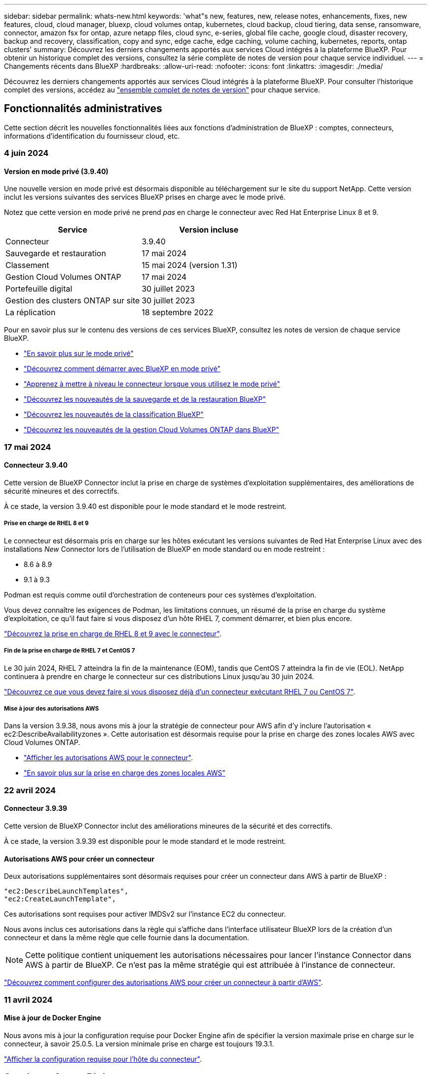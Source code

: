 ---
sidebar: sidebar 
permalink: whats-new.html 
keywords: 'what"s new, features, new, release notes, enhancements, fixes, new features, cloud, cloud manager, bluexp, cloud volumes ontap, kubernetes, cloud backup, cloud tiering, data sense, ransomware, connector, amazon fsx for ontap, azure netapp files, cloud sync, e-series, global file cache, google cloud, disaster recovery, backup and recovery, classification, copy and sync, edge cache, edge caching, volume caching, kubernetes, reports, ontap clusters' 
summary: Découvrez les derniers changements apportés aux services Cloud intégrés à la plateforme BlueXP. Pour obtenir un historique complet des versions, consultez la série complète de notes de version pour chaque service individuel. 
---
= Changements récents dans BlueXP
:hardbreaks:
:allow-uri-read: 
:nofooter: 
:icons: font
:linkattrs: 
:imagesdir: ./media/


[role="lead"]
Découvrez les derniers changements apportés aux services Cloud intégrés à la plateforme BlueXP. Pour consulter l'historique complet des versions, accédez au link:release-notes-index.html["ensemble complet de notes de version"] pour chaque service.



== Fonctionnalités administratives

Cette section décrit les nouvelles fonctionnalités liées aux fonctions d'administration de BlueXP : comptes, connecteurs, informations d'identification du fournisseur cloud, etc.



=== 4 juin 2024



==== Version en mode privé (3.9.40)

Une nouvelle version en mode privé est désormais disponible au téléchargement sur le site du support NetApp. Cette version inclut les versions suivantes des services BlueXP prises en charge avec le mode privé.

Notez que cette version en mode privé ne prend _pas_ en charge le connecteur avec Red Hat Enterprise Linux 8 et 9.

[cols="2*"]
|===
| Service | Version incluse 


| Connecteur | 3.9.40 


| Sauvegarde et restauration | 17 mai 2024 


| Classement | 15 mai 2024 (version 1.31) 


| Gestion Cloud Volumes ONTAP | 17 mai 2024 


| Portefeuille digital | 30 juillet 2023 


| Gestion des clusters ONTAP sur site | 30 juillet 2023 


| La réplication | 18 septembre 2022 
|===
Pour en savoir plus sur le contenu des versions de ces services BlueXP, consultez les notes de version de chaque service BlueXP.

* https://docs.netapp.com/us-en/bluexp-setup-admin/concept-modes.html["En savoir plus sur le mode privé"]
* https://docs.netapp.com/us-en/bluexp-setup-admin/task-quick-start-private-mode.html["Découvrez comment démarrer avec BlueXP en mode privé"]
* https://docs.netapp.com/us-en/bluexp-setup-admin/task-upgrade-connector.html["Apprenez à mettre à niveau le connecteur lorsque vous utilisez le mode privé"]
* https://docs.netapp.com/us-en/bluexp-backup-recovery/whats-new.html["Découvrez les nouveautés de la sauvegarde et de la restauration BlueXP"^]
* https://docs.netapp.com/us-en/bluexp-classification/whats-new.html["Découvrez les nouveautés de la classification BlueXP"^]
* https://docs.netapp.com/us-en/bluexp-cloud-volumes-ontap/whats-new.html["Découvrez les nouveautés de la gestion Cloud Volumes ONTAP dans BlueXP"^]




=== 17 mai 2024



==== Connecteur 3.9.40

Cette version de BlueXP Connector inclut la prise en charge de systèmes d'exploitation supplémentaires, des améliorations de sécurité mineures et des correctifs.

À ce stade, la version 3.9.40 est disponible pour le mode standard et le mode restreint.



===== Prise en charge de RHEL 8 et 9

Le connecteur est désormais pris en charge sur les hôtes exécutant les versions suivantes de Red Hat Enterprise Linux avec des installations _New_ Connector lors de l'utilisation de BlueXP en mode standard ou en mode restreint :

* 8.6 à 8.9
* 9.1 à 9.3


Podman est requis comme outil d'orchestration de conteneurs pour ces systèmes d'exploitation.

Vous devez connaître les exigences de Podman, les limitations connues, un résumé de la prise en charge du système d'exploitation, ce qu'il faut faire si vous disposez d'un hôte RHEL 7, comment démarrer, et bien plus encore.

https://docs.netapp.com/us-en/bluexp-setup-admin/reference-connector-operating-system-changes.html["Découvrez la prise en charge de RHEL 8 et 9 avec le connecteur"].



===== Fin de la prise en charge de RHEL 7 et CentOS 7

Le 30 juin 2024, RHEL 7 atteindra la fin de la maintenance (EOM), tandis que CentOS 7 atteindra la fin de vie (EOL). NetApp continuera à prendre en charge le connecteur sur ces distributions Linux jusqu'au 30 juin 2024.

https://docs.netapp.com/us-en/bluexp-setup-admin/reference-connector-operating-system-changes.html["Découvrez ce que vous devez faire si vous disposez déjà d'un connecteur exécutant RHEL 7 ou CentOS 7"].



===== Mise à jour des autorisations AWS

Dans la version 3.9.38, nous avons mis à jour la stratégie de connecteur pour AWS afin d'y inclure l'autorisation « ec2:DescribeAvailabilityzones ». Cette autorisation est désormais requise pour la prise en charge des zones locales AWS avec Cloud Volumes ONTAP.

* https://docs.netapp.com/us-en/bluexp-setup-admin/reference-permissions-aws.html["Afficher les autorisations AWS pour le connecteur"].
* https://docs.netapp.com/us-en/bluexp-cloud-volumes-ontap/whats-new.html["En savoir plus sur la prise en charge des zones locales AWS"^]




=== 22 avril 2024



==== Connecteur 3.9.39

Cette version de BlueXP Connector inclut des améliorations mineures de la sécurité et des correctifs.

À ce stade, la version 3.9.39 est disponible pour le mode standard et le mode restreint.



==== Autorisations AWS pour créer un connecteur

Deux autorisations supplémentaires sont désormais requises pour créer un connecteur dans AWS à partir de BlueXP :

[source, json]
----
"ec2:DescribeLaunchTemplates",
"ec2:CreateLaunchTemplate",
----
Ces autorisations sont requises pour activer IMDSv2 sur l'instance EC2 du connecteur.

Nous avons inclus ces autorisations dans la règle qui s'affiche dans l'interface utilisateur BlueXP lors de la création d'un connecteur et dans la même règle que celle fournie dans la documentation.


NOTE: Cette politique contient uniquement les autorisations nécessaires pour lancer l'instance Connector dans AWS à partir de BlueXP. Ce n'est pas la même stratégie qui est attribuée à l'instance de connecteur.

https://docs.netapp.com/us-en/bluexp-setup-admin/task-install-connector-aws-bluexp.html#step-2-set-up-aws-permissions["Découvrez comment configurer des autorisations AWS pour créer un connecteur à partir d'AWS"].



=== 11 avril 2024



==== Mise à jour de Docker Engine

Nous avons mis à jour la configuration requise pour Docker Engine afin de spécifier la version maximale prise en charge sur le connecteur, à savoir 25.0.5. La version minimale prise en charge est toujours 19.3.1.

https://docs.netapp.com/us-en/bluexp-setup-admin/task-install-connector-on-prem.html#step-1-review-host-requirements["Afficher la configuration requise pour l'hôte du connecteur"].



== Stockage Azure Blob



=== 5 juin 2023



==== Possibilité d'ajouter de nouveaux comptes de stockage à partir de BlueXP

Vous avez pu afficher Azure Blob Storage sur BlueXP Canvas pendant un certain temps. Vous pouvez désormais ajouter de nouveaux comptes de stockage et modifier les propriétés de comptes de stockage existants directement à partir de BlueXP. https://docs.netapp.com/us-en/bluexp-blob-storage/task-add-blob-storage.html["Découvrez comment ajouter de nouveaux comptes de stockage Azure Blob"^].



== Azure NetApp Files



=== 22 avril 2024



==== Les modèles de volume ne sont plus pris en charge

Vous ne pouvez plus créer de volume à partir d'un modèle. Cette action a été associée au service de correction BlueXP, qui n'est plus disponible.



=== 11 avril 2021



==== Prise en charge des modèles de volume

Un nouveau service modèles d'applications vous permet de configurer un modèle de volume pour Azure NetApp Files. Le modèle devrait faciliter votre travail car certains paramètres de volume seront déjà définis dans le modèle, tels que le pool de capacité, la taille, le protocole, VNet et le sous-réseau où le volume doit résider, etc. Lorsqu'un paramètre est déjà prédéfini, il vous suffit de passer au paramètre de volume suivant.

* https://docs.netapp.com/us-en/bluexp-remediation/concept-resource-templates.html["Découvrez les modèles d'application et comment les utiliser dans votre environnement"^]
* https://docs.netapp.com/us-en/bluexp-azure-netapp-files/task-create-volumes.html["Découvrez comment créer un volume Azure NetApp Files à partir d'un modèle"]




=== 8 mars 2021



==== Changer de niveau de service de manière dynamique

Vous pouvez désormais modifier le niveau de service d'un volume de manière dynamique afin de répondre aux besoins d'une charge de travail et d'optimiser vos coûts. Le volume est déplacé vers l'autre pool de capacité sans aucun impact sur le volume.

https://docs.netapp.com/us-en/bluexp-azure-netapp-files/task-manage-volumes.html#change-the-volumes-service-level["Découvrez comment modifier le niveau de service d'un volume"].



== Amazon FSX pour ONTAP



=== 30 juillet 2023

Les clients peuvent désormais créer des systèmes de fichiers Amazon FSX pour NetApp ONTAP dans trois nouvelles régions AWS : Europe (Zurich), Europe (Espagne) et Asie-Pacifique (Hyderabad).

Reportez-vous à la section link:https://aws.amazon.com/about-aws/whats-new/2023/04/amazon-fsx-netapp-ontap-three-regions/#:~:text=Customers%20can%20now%20create%20Amazon,file%20systems%20in%20the%20cloud["Amazon FSX pour NetApp ONTAP est désormais disponible dans trois régions supplémentaires"^] pour en savoir plus.



=== 02 juillet 2023

* C'est possible maintenant link:https://docs.netapp.com/us-en/cloud-manager-fsx-ontap/use/task-add-fsx-svm.html["Ajout d'une VM de stockage"] Au système de fichiers Amazon FSX pour NetApp ONTAP à l'aide de BlueXP.
* L'onglet **Mes possibilités** est maintenant **mon patrimoine**. La documentation est mise à jour pour refléter le nouveau nom.




=== 04 juin 2023

* Quand link:https://docs.netapp.com/us-en/cloud-manager-fsx-ontap/use/task-creating-fsx-working-environment.html#create-an-amazon-fsx-for-netapp-ontap-working-environment["création d'un environnement de travail"], vous pouvez spécifier l'heure de début de la fenêtre de maintenance hebdomadaire de 30 minutes pour vous assurer que la maintenance n'entre pas en conflit avec les activités critiques de l'entreprise.
* Quand link:https://docs.netapp.com/us-en/cloud-manager-fsx-ontap/use/task-add-fsx-volumes.html["création d'un volume"], Vous pouvez activer l'optimisation des données en créant une FlexGroup pour distribuer les données entre les volumes.




== Le stockage Amazon S3



=== 5 mars 2023



==== Possibilité d'ajouter de nouveaux compartiments à partir de BlueXP

Vous avez depuis longtemps la possibilité d'afficher les compartiments Amazon S3 sur BlueXP Canvas. Vous pouvez désormais ajouter de nouveaux compartiments et modifier les propriétés des compartiments existants directement à partir de BlueXP. https://docs.netapp.com/us-en/bluexp-s3-storage/task-add-s3-bucket.html["Découvrez comment ajouter de nouveaux compartiments Amazon S3"^].



== Sauvegarde et restauration



=== 17 mai 2024



==== Limitations lors de l'utilisation de RHEL 8 et RHEL 9 pour votre connecteur sur site

BlueXP Connector version 3.9.40 prend en charge certaines versions de Red Hat Enterprise Linux versions 8 et 9 pour toute installation manuelle du logiciel Connector sur un hôte RHEL 8 ou 9, quel que soit l'emplacement en plus des systèmes d'exploitation mentionnés dans le https://docs.netapp.com/us-en/bluexp-setup-admin/task-prepare-private-mode.html#step-3-review-host-requirements["configuration requise pour l'hôte"^]. Ces nouvelles versions de RHEL nécessitent le moteur Podman au lieu du moteur Docker. À l'heure actuelle, la sauvegarde et la restauration BlueXP n'ont que deux limites lors de l'utilisation du moteur Podman.

Voir https://docs.netapp.com/us-en/bluexp-backup-recovery/reference-limitations.html["Limites de la sauvegarde et de la restauration"] pour plus d'informations.

Les procédures suivantes incluent de nouvelles instructions Podman :

* https://docs.netapp.com/us-en/bluexp-backup-recovery/reference-restart-backup.html["Redémarrez la sauvegarde et la restauration BlueXP"]
* https://docs.netapp.com/us-en/bluexp-backup-recovery/reference-backup-cbs-db-in-dark-site.html["Restaurez les données de sauvegarde et de restauration BlueXP dans un site invisible"]




=== 30 avril 2024



==== Activation ou désactivation des analyses de ransomware planifiées

Auparavant, vous pouviez activer ou désactiver les analyses par ransomware, mais pas les analyses planifiées.

Avec cette version, vous pouvez désormais activer ou désactiver les analyses par ransomware planifiées sur la dernière copie Snapshot en utilisant l'option de la page Paramètres avancés. Si vous l'activez, les analyses sont effectuées chaque semaine par défaut. Vous pouvez modifier ce planning en jours ou en semaines ou le désactiver, ce qui vous permet d'économiser des coûts.

Pour plus de détails, reportez-vous aux informations suivantes :

* https://docs.netapp.com/us-en/bluexp-backup-recovery/task-manage-backup-settings-ontap.html["Gérer les paramètres de sauvegarde"]
* https://docs.netapp.com/us-en/bluexp-backup-recovery/task-create-policies-ontap.html["Gérez les règles des volumes ONTAP"]
* https://docs.netapp.com/us-en/bluexp-backup-recovery/concept-cloud-backup-policies.html["Paramètres de la règle de sauvegarde sur objet"]




=== 04 avril 2024



==== Activation ou désactivation des analyses par ransomware

Auparavant, lorsque vous avez activé la détection des ransomwares dans une règle de sauvegarde, les analyses se sont automatiquement produites lors de la création de la première sauvegarde et de la restauration d'une sauvegarde. Dans les versions antérieures, le service a analysé toutes les copies Snapshot et vous ne pouviez pas désactiver les analyses.

Avec cette version, vous pouvez désormais activer ou désactiver les analyses anti-ransomware sur la dernière copie Snapshot à l'aide de l'option de la page Paramètres avancés. Si vous l'activez, les analyses sont effectuées chaque semaine par défaut.

Pour plus de détails, reportez-vous aux informations suivantes :

* https://docs.netapp.com/us-en/bluexp-backup-recovery/task-manage-backup-settings-ontap.html["Gérer les paramètres de sauvegarde"]
* https://docs.netapp.com/us-en/bluexp-backup-recovery/task-create-policies-ontap.html["Gérez les règles des volumes ONTAP"]
* https://docs.netapp.com/us-en/bluexp-backup-recovery/concept-cloud-backup-policies.html["Paramètres de la règle de sauvegarde sur objet"]




=== 12 mars 2024



==== Possibilité d'effectuer des restaurations rapides depuis les sauvegardes cloud vers des volumes ONTAP sur site

Vous pouvez désormais effectuer une _restauration rapide_ d'un volume depuis le stockage cloud vers un volume de destination ONTAP sur site. Auparavant, vous pouviez effectuer une restauration rapide uniquement sur un système Cloud Volumes ONTAP. La restauration rapide est idéale pour les reprises après incident où vous devez fournir un accès à un volume dès que possible. Une restauration rapide est bien plus rapide que la restauration d'un volume complet. Elle restaure les métadonnées depuis une copie Snapshot cloud vers un volume de destination ONTAP. La source peut provenir d'AWS S3, d'Azure Blob, de Google Cloud Services ou d'NetApp StorageGRID.

Le système de destination ONTAP sur site doit exécuter ONTAP version 9.14.1 ou ultérieure.

Pour ce faire, vous pouvez utiliser le processus Parcourir et restaurer, et non le processus Rechercher et restaurer.

Pour plus de détails, voir https://docs.netapp.com/us-en/bluexp-backup-recovery/task-restore-backups-ontap.html["Restaurez les données ONTAP à partir de fichiers de sauvegarde"].



==== Possibilité de restaurer des fichiers et des dossiers à partir de copies Snapshot et de réplication

Auparavant, vous pouviez restaurer des fichiers et des dossiers uniquement à partir de copies de sauvegarde dans AWS, Azure et Google Cloud Services. Désormais, vous pouvez restaurer des fichiers et des dossiers à partir de copies Snapshot locales et de copies de réplication.

Vous pouvez exécuter cette fonction en utilisant le processus de recherche et de restauration, et non en utilisant le processus de navigation et de restauration.



== Classement



=== 5 juin 2024 (version 1.32)

Cette version inclut les mises à jour suivantes.



==== Les analyses de mappage rassemblent les métadonnées

Les métadonnées suivantes sont extraites des fichiers lors des analyses de mappage et sont affichées dans les tableaux de bord gouvernance, conformité et investigation :

* Environnement de travail
* Type d'environnement de travail
* Référentiel de stockage
* Type de fichier
* Capacité utilisée
* Nombre de fichiers
* Taille du fichier
* Création de fichier
* Dernier accès au fichier
* Dernier fichier modifié
* Heure de découverte du fichier
* Extraction des autorisations




==== Données supplémentaires dans les tableaux de bord

Cette version met à jour les données qui apparaissent dans les tableaux de bord gouvernance, conformité et investigation lors des analyses de mappage.

Pour plus de détails, voir https://docs.netapp.com/us-en/bluexp-classification/concept-cloud-compliance.html#whats-the-difference-between-mapping-and-classification-scans["Quelle est la différence entre les analyses de cartographie et de classification"]



==== Nouvelle colonne État de mappage de la page Configuration

Cette version affiche désormais une nouvelle colonne d'état de mappage dans la page Configuration. La nouvelle colonne vous permet d'identifier si le mappage est en cours d'exécution, en file d'attente, en pause ou plus.

Pour une explication des États, voir https://docs.netapp.com/us-en/bluexp-classification/task-managing-repo-scanning.html["Modifier les paramètres de numérisation"].



=== 15 mai 2024 (version 1.31)



==== La classification est disponible en tant que service principal dans BlueXP

La classification BlueXP est désormais disponible en tant que fonctionnalité clé dans BlueXP, sans frais supplémentaires pour un maximum de 500 To de données numérisées. Aucune licence de classification ou abonnement payant n'est nécessaire. Alors que nous nous concentrons sur la fonctionnalité de classification BlueXP lors de l'analyse des systèmes de stockage NetApp avec cette nouvelle version, certaines fonctionnalités héritées ne seront disponibles que pour les clients qui avaient déjà payé pour une licence. L'utilisation de ces fonctions héritées expirera lorsque le contrat payé atteindra sa date de fin.

link:reference-free-paid.html["En savoir plus sur les fonctionnalités obsolètes"].



=== 1er avril 2024 (version 1.30)



==== Prise en charge de la classification BlueXP RHEL v8.8 et v9.3

Cette version prend en charge Red Hat Enterprise Linux v8.8 et v9.3 en plus de la version 9.x précédemment prise en charge, qui nécessite Podman, plutôt que le moteur Docker. Cela s'applique à toute installation manuelle sur site de la classification BlueXP.

Les systèmes d'exploitation suivants nécessitent l'utilisation du moteur de conteneur Podman et requièrent la classification BlueXP version 1.30 ou supérieure : Red Hat Enterprise Linux version 8.8, 9.0, 9.1, 9.2 et 9.3.

En savoir plus sur https://docs.netapp.com/us-en/bluexp-classification/task-deploy-overview.html["Présentation des déploiements de classifications BlueXP"].

La classification BlueXP est prise en charge si vous installez le connecteur sur un hôte RHEL 8 ou 9 résidant sur site. Elle n'est pas prise en charge si l'hôte RHEL 8 ou 9 réside dans AWS, Azure ou Google Cloud.



==== Option d'activation de la collection de journaux d'audit supprimée

L'option permettant d'activer la collecte des journaux d'audit a été désactivée.



==== Vitesse de numérisation améliorée

Les performances de numérisation sur les nœuds de scanner secondaires ont été améliorées. Vous pouvez ajouter d'autres nœuds de scanner si vous avez besoin d'une puissance de traitement supplémentaire pour vos numérisations. Pour plus de détails, reportez-vous à https://docs.netapp.com/us-en/bluexp-classification/task-deploy-compliance-onprem.html["Installez la classification BlueXP sur un hôte disposant d'un accès Internet"].



==== Mises à niveau automatiques

Si vous avez déployé la classification BlueXP sur un système disposant d'un accès Internet, le système est automatiquement mis à niveau. Auparavant, la mise à niveau s'est produite après un temps spécifique écoulé depuis la dernière activité de l'utilisateur. Avec cette version, la classification BlueXP est mise à niveau automatiquement si l'heure locale est comprise entre 1:00 AM et 5:00 AM. Si l'heure locale est en dehors de ces heures, la mise à niveau se produit après un délai spécifique écoulé depuis la dernière activité de l'utilisateur. Pour plus de détails, reportez-vous à https://docs.netapp.com/us-en/bluexp-classification/task-deploy-compliance-onprem.html["Installez sur un hôte Linux avec accès à Internet"].

Si vous avez déployé la classification BlueXP sans accès à Internet, vous devez effectuer une mise à niveau manuelle. Pour plus de détails, reportez-vous à https://docs.netapp.com/us-en/bluexp-classification/task-deploy-compliance-dark-site.html["Installez la classification BlueXP sur un hôte Linux sans accès Internet"].



== Cloud Volumes ONTAP



=== 17 mai 2024



==== Prise en charge des zones locales Amazon Web Services

La prise en charge des zones locales AWS est désormais disponible pour les déploiements haute disponibilité Cloud Volumes ONTAP. AWS local zones est un déploiement d'infrastructure où le stockage, le calcul, la base de données et d'autres services AWS spécifiques sont situés à proximité de grandes villes et de secteurs.


NOTE: Les zones locales AWS sont prises en charge lorsque BlueXP est utilisé en mode standard. À l'heure actuelle, les zones locales AWS ne sont pas prises en charge si BlueXP est utilisé en mode restreint ou en mode privé.

Pour plus d'informations sur les zones locales AWS avec déploiements HA, reportez-vous à la section link:https://docs.netapp.com/us-en/bluexp-cloud-volumes-ontap/concept-ha.html#aws-local-zones["Zones locales AWS"^].



=== 23 avril 2024



==== Prise en charge de nouvelles régions pour les déploiements de zones de disponibilité multiples dans Azure

Les régions suivantes prennent désormais en charge les déploiements HA de zones de disponibilité multiples dans Azure pour Cloud Volumes ONTAP 9.12.1 GA et versions ultérieures :

* Allemagne de l'ouest du centre
* Pologne Centre
* Ouest des États-Unis 3
* Israël Central
* Italie Nord
* Canada Central


Pour obtenir la liste de toutes les régions, reportez-vous au https://bluexp.netapp.com/cloud-volumes-global-regions["Carte des régions globales sous Azure"^].



==== La région de Johannesburg est désormais prise en charge par Google Cloud

La région de Johannesburg (`africa-south1` Région) est désormais pris en charge par Google Cloud pour Cloud Volumes ONTAP 9.12.1 GA et versions ultérieures.

Pour obtenir la liste de toutes les régions, reportez-vous au https://bluexp.netapp.com/cloud-volumes-global-regions["Carte des régions du monde sous Google Cloud"^].



==== Les balises et les modèles de volumes ne sont plus pris en charge

Vous ne pouvez plus créer de volume à partir d'un modèle ni modifier les balises d'un volume. Ces actions ont été associées au service de correction BlueXP, qui n'est plus disponible.



=== 8 mars 2024



==== Prise en charge d'Amazon Instant Metadata Service v2

Dans AWS, Cloud Volumes ONTAP, le médiateur et le connecteur prennent désormais en charge Amazon Instant Metadata Service v2 (IMDSv2) pour toutes les fonctions. IMDSv2 fournit une protection améliorée contre les vulnérabilités. Seul IMDSv1 était précédemment pris en charge.

Si vos stratégies de sécurité l'exigent, vous pouvez configurer vos instances EC2 pour qu'elles utilisent IMDSv2. Pour obtenir des instructions, reportez-vous à la section link:https://docs.netapp.com/us-en/bluexp-setup-admin/task-managing-connectors.html#require-the-use-of-imdsv2-on-amazon-ec2-instances["Documentation d'installation et d'administration BlueXP pour la gestion des connecteurs existants"^].



== Cloud Volumes Service pour Google Cloud



=== 9 septembre 2020



==== Prise en charge de Cloud Volumes Service pour Google Cloud

Vous pouvez désormais gérer Cloud Volumes Service pour Google Cloud directement depuis BlueXP :

* Configurer et créer un environnement de travail
* Créez et gérez des volumes NFS v3 et NFS v4.1 pour les clients Linux et UNIX
* Créez et gérez des volumes SMB 3.x pour les clients Windows
* Créez, supprimez et restaurez des snapshots de volume




== OPS cloud



=== 7 décembre 2020



==== Navigation entre Cloud Manager et Spot

La navigation entre Cloud Manager et Spot devient plus simple.

Une nouvelle section *Storage Operations* dans Spot vous permet de naviguer directement vers Cloud Manager. Une fois terminé, vous pouvez revenir à Spot à partir de l'onglet *Compute* de Cloud Manager.



=== 18 octobre 2020



==== Présentation du service de calcul

Valorisation https://spot.io/products/cloud-analyzer/["Spot's Cloud Analyzer"^], Cloud Manager peut désormais fournir une analyse des coûts généraux de vos dépenses de calcul dans le cloud et identifier les économies potentielles. Ces informations sont disponibles dans le service *Compute* de Cloud Manager.

https://docs.netapp.com/us-en/bluexp-cloud-ops/concept-compute.html["En savoir plus sur le service de calcul"].

image:https://raw.githubusercontent.com/NetAppDocs/bluexp-cloud-ops/main/media/screenshot_compute_dashboard.gif["Capture d'écran affichant la page d'analyse des coûts dans Cloud Manager"]



== Copie et synchronisation



=== 2 juin 2024

Le service de copie et de synchronisation BlueXP a été mis à jour pour corriger quelques bugs. Le courtier en données a également été mis à jour pour appliquer des mises à jour de sécurité. La nouvelle version du courtier de données est 1.0.52.



=== 8 avril 2024



==== Prise en charge de RHEL 8.9

Le courtier en données est désormais pris en charge sur les hôtes exécutant Red Hat Enterprise Linux 8.9.

https://docs.netapp.com/us-en/bluexp-copy-sync/task-installing-linux.html#linux-host-requirements["Afficher la configuration requise pour l'hôte Linux"].



=== 11 février 2024



==== Filtrer les répertoires par regex

Les utilisateurs ont désormais la possibilité de filtrer les répertoires à l'aide de regex.

https://docs.netapp.com/us-en/bluexp-copy-sync/task-creating-relationships.html#create-other-types-of-sync-relationships["En savoir plus sur la fonction *exclure les répertoires*."]



== Conseiller digital



=== 15 mai 2024



==== Tableau de bord durabilité

Une durabilité est désormais prise en charge sur les systèmes E-Series et StorageGRID. Vous pouvez afficher une liste des actions recommandées et des indicateurs environnementaux qui affichent des projections d'énergie, de consommation directe de carbone et de chaleur à partir du tableau de bord Sustainability pour ces systèmes. Pour en savoir plus, voir link:https://docs.netapp.com/us-en/active-iq/BlueXP_sustainability_dashboard_overview.html["Présentation du tableau de bord Sustainability"^].



=== 28 mars 2024



==== Upgrade Advisor

L'ancienne version de Upgrade Advisor est maintenant obsolète. Vous pouvez utiliser la version améliorée de Upgrade Advisor pour générer des plans de mise à niveau pour un seul cluster et plusieurs clusters. link:https://docs.netapp.com/us-en/active-iq/upgrade_advisor_overview.html["Découvrez comment afficher des recommandations de mise à niveau et générer un plan de mise à niveau."]



=== 15 mars 2024



==== Bien-être

* Le flux de travail Wellness inclut désormais le widget Sustainability, qui fournit le nombre d'actions recommandées au niveau du client, de la liste de suivi, du site et du groupe. Vous pouvez cliquer sur le nombre d'actions pour obtenir une vue détaillée de ces actions recommandées dans le tableau de bord Sustainability. Pour en savoir plus, reportez-vous à la section link:https://docs.netapp.com/us-en/active-iq/learn_BlueXP_sustainability.html["Analysez la durabilité de vos systèmes de stockage"].
* Les widgets Security Vulnerabilities and ransomware Defense du workflow Wellness sont combinés dans un widget unique, désormais appelé Security & ransomware Defense.




==== Tableau de bord Health Check

Le calendrier des dossiers techniques est amélioré pour afficher l'historique complet des dossiers pendant 6 ou 12 mois.



=== 29 février 2024



==== Liste de surveillance

Vous pouvez désormais créer une liste de suivi à partir des numéros d'abonnement Keystone et rechercher un abonnement Keystone à l'aide des trois premiers caractères d'un numéro d'abonnement ou d'un nom de liste de suivi.



== Portefeuille digital



=== 5 mars 2024



==== Reprise d'activité BlueXP

Le portefeuille digital BlueXP vous permet désormais de gérer les licences pour la reprise d'activité BlueXP. Vous pouvez ajouter des licences, mettre à jour des licences et afficher des détails sur la capacité sous licence.

https://docs.netapp.com/us-en/bluexp-digital-wallet/task-manage-data-services-licenses.html["Découvrez comment gérer les licences des services de données BlueXP"]



=== 30 juillet 2023



==== Améliorations apportées aux rapports d'utilisation

Plusieurs améliorations apportées aux rapports d'utilisation de Cloud Volumes ONTAP sont désormais disponibles :

* L'unité TIB est désormais incluse dans le nom des colonnes.
* Un nouveau champ _node(s)_ pour les numéros de série est maintenant inclus.
* Une nouvelle colonne _Workload Type_ est désormais incluse dans le rapport d'utilisation des machines virtuelles de stockage.
* Les noms des environnements de travail sont désormais inclus dans les rapports Storage VM et Volume usage.
* Le type de volume _file_ est maintenant nommé _Primary (Read/Write)_.
* Le type de volume _secondary_ est maintenant appelé _Secondary (DP)_.


Pour plus d'informations sur les rapports d'utilisation, reportez-vous à la section https://docs.netapp.com/us-en/bluexp-digital-wallet/task-manage-capacity-licenses.html#download-usage-reports["Télécharger les rapports d'utilisation"].



=== 7 mai 2023



==== Offres privées Google Cloud

Le portefeuille digital BlueXP identifie désormais les abonnements Google Cloud Marketplace associés à une offre privée et affiche la date de fin et la durée de l'abonnement. Cette amélioration vous permet de vérifier que vous avez bien accepté l'offre privée et de valider ses conditions.



==== Répartition de l'utilisation de la charge

Vous pouvez désormais connaître les frais facturés lorsque vous souscrivez à des licences basées sur la capacité. Les types de rapports d'utilisation suivants sont disponibles au téléchargement depuis le portefeuille digital BlueXP. Les rapports d'utilisation fournissent des détails sur la capacité de vos abonnements et vous indiquent comment vous facturez les ressources de vos abonnements Cloud Volumes ONTAP. Les rapports téléchargeables peuvent être facilement partagés avec d'autres personnes.

* Utilisation du package Cloud Volumes ONTAP
* Utilisation générale
* Utilisation des VM de stockage
* Utilisation des volumes


Pour plus d'informations sur les rapports d'utilisation, reportez-vous à la section https://docs.netapp.com/us-en/bluexp-digital-wallet/task-manage-capacity-licenses.html#download-usage-reports["Télécharger les rapports d'utilisation"].



=== 3 avril 2023



==== Notifications par e-mail

Le portefeuille digital BlueXP prend désormais en charge les notifications par e-mail.

Si vous configurez vos paramètres de notification, vous pouvez recevoir des notifications par e-mail lorsque vos licences BYOL vont expirer (une notification d'avertissement) ou si elles ont déjà expiré (une notification d'erreur).

https://docs.netapp.com/us-en/bluexp-setup-admin/task-monitor-cm-operations.html["Découvrez comment configurer les notifications par e-mail"^]



==== Capacité sous licence pour les abonnements Marketplace

Lors de l'affichage des licences basées sur la capacité pour Cloud Volumes ONTAP, le portefeuille digital BlueXP affiche désormais la capacité sous licence que vous avez achetée avec des offres privées Marketplace.

https://docs.netapp.com/us-en/bluexp-digital-wallet/task-manage-capacity-licenses.html["Découvrez comment afficher la capacité consommée dans votre compte"].



== Reprise après incident



=== 15 mai 2024

Cette version de reprise d'activité de BlueXP inclut les mises à jour suivantes :

* *La réplication des charges de travail VMware du stockage sur site vers le stockage sur site* est maintenant proposée en tant que fonction de disponibilité générale. Auparavant, il s'agissait d'un aperçu technologique avec des fonctionnalités limitées.
* *Mises à jour des licences* : avec BlueXP Disaster Recovery, vous pouvez vous inscrire à un essai gratuit de 90 jours, acheter un abonnement PAYGO avec Amazon Marketplace ou BYOL (Bring Your Own License), un fichier de licence NetApp (NLF) que vous pouvez obtenir auprès de votre ingénieur commercial NetApp ou auprès du site de support NetApp (NSS).
+
Pour plus d'informations sur la configuration des licences pour la reprise d'activité BlueXP, reportez-vous à la section link:../get-started/dr-licensing.html["Configuration des licences"].



https://docs.netapp.com/us-en/bluexp-disaster-recovery/get-started/dr-intro.html["En savoir plus sur la reprise d'activité BlueXP"].



=== 5 mars 2024

Il s'agit de la version General Availability de BlueXP Disaster Recovery, qui comprend les mises à jour suivantes.

* *Mises à jour des licences* : avec BlueXP Disaster Recovery, vous pouvez vous inscrire à un essai gratuit de 90 jours ou demander votre propre licence (BYOL), qui est un fichier de licence NetApp (NLF) que vous obtenez auprès de votre ingénieur commercial NetApp Vous pouvez utiliser le numéro de série de licence pour activer la fonction BYOL dans le portefeuille digital BlueXP. Les frais de reprise d'activité BlueXP sont calculés en fonction de la capacité provisionnée des datastores.
+
Pour plus d'informations sur la configuration des licences pour la reprise d'activité BlueXP, reportez-vous à la section https://docs.netapp.com/us-en/bluexp-disaster-recovery/get-started/dr-licensing.html["Configuration des licences"].

+
Pour plus d'informations sur la gestion des licences pour *tous* services BlueXP, reportez-vous à la section https://docs.netapp.com/us-en/bluexp-digital-wallet/task-manage-data-services-licenses.html["Gérez les licences de tous les services BlueXP"^].



* *Modifier les plannings*: Avec cette version, vous pouvez maintenant configurer des calendriers pour tester les tests de conformité et de basculement afin de vous assurer qu'ils fonctionneront correctement si vous en avez besoin.
+
Pour plus de détails, reportez-vous à https://docs.netapp.com/us-en/bluexp-disaster-recovery/use/drplan-create.html["Créez le plan de réplication"].





=== 1er février 2024

Cette version de préversion de la reprise d'activité de BlueXP inclut les mises à jour suivantes :

* *Amélioration du réseau* : avec cette version, vous pouvez désormais redimensionner les valeurs CPU et RAM de la machine virtuelle. Vous pouvez également sélectionner une adresse IP statique ou DHCP réseau pour la machine virtuelle.
+
** DHCP : si vous choisissez cette option, vous fournissez les informations d'identification de la machine virtuelle.
** IP statique : vous pouvez sélectionner les mêmes informations ou des informations différentes à partir de la machine virtuelle source. Si vous choisissez la même chose que la source, vous n'avez pas besoin d'entrer les informations d'identification. En revanche, si vous choisissez d'utiliser des informations différentes de la source, vous pouvez fournir les informations d'identification, l'adresse IP, le masque de sous-réseau, le DNS et la passerelle.
+
Pour plus de détails, reportez-vous à https://docs.netapp.com/us-en/bluexp-disaster-recovery/use/drplan-create.html["Créer un plan de réplication"].



* *Les scripts personnalisés* peuvent maintenant être inclus comme processus de post-basculement. Avec les scripts personnalisés, la reprise d'activité BlueXP peut exécuter votre script après un processus de basculement. Par exemple, vous pouvez utiliser un script personnalisé pour reprendre toutes les transactions de base de données une fois le basculement terminé.
+
Pour plus de détails, reportez-vous à https://docs.netapp.com/us-en/bluexp-disaster-recovery/use/failover.html["Basculez vers un site distant"].

* *Relation SnapMirror* : vous pouvez maintenant créer une relation SnapMirror tout en développant le plan de réplication. Auparavant, vous deviez créer la relation en dehors de la reprise d'activité BlueXP.
+
Pour plus de détails, reportez-vous à https://docs.netapp.com/us-en/bluexp-disaster-recovery/use/drplan-create.html["Créer un plan de réplication"].

* *Groupes de cohérence* : lorsque vous créez un plan de réplication, vous pouvez inclure des machines virtuelles provenant de différents volumes et de différents SVM. La reprise d'activité BlueXP crée une copie Snapshot de groupe de cohérence en incluant tous les volumes et en mettant à jour tous les sites secondaires.
+
Pour plus de détails, reportez-vous à https://docs.netapp.com/us-en/bluexp-disaster-recovery/use/drplan-create.html["Créer un plan de réplication"].

* *Option de délai de mise sous tension de la machine virtuelle* : lorsque vous créez un plan de réplication, vous pouvez ajouter des machines virtuelles à un groupe de ressources. Avec Resource Groups, vous pouvez définir un délai sur chaque machine virtuelle afin qu'elle se met sous tension en séquence différée.
+
Pour plus de détails, reportez-vous à https://docs.netapp.com/us-en/bluexp-disaster-recovery/use/drplan-create.html["Créer un plan de réplication"].

* *Copies Snapshot cohérentes au niveau des applications* : vous pouvez spécifier de créer des copies Snapshot cohérentes au niveau des applications. Le service arrête l'application, puis prend un Snapshot pour obtenir un état cohérent de l'application.
+
Pour plus de détails, reportez-vous à https://docs.netapp.com/us-en/bluexp-disaster-recovery/use/drplan-create.html["Créer un plan de réplication"].





== Systèmes E-Series



=== 18 septembre 2022



==== Prise en charge des baies E-Series

Vous pouvez désormais découvrir vos systèmes E-Series directement à partir de BlueXP. La découverte des systèmes E-Series vous offre une vue complète des données dans l'ensemble de votre multicloud hybride.



== Efficacité économique



=== 14 mars 2024

Si vous disposez de ressources existantes et souhaitez déterminer si une technologie doit être mise à jour, vous pouvez utiliser les options de mise à jour technologique d'efficacité économique BlueXP. Vous pouvez soit examiner une courte évaluation de vos workloads actuels et obtenir des recommandations, soit envoyer des journaux AutoSupport à NetApp au cours des 90 derniers jours, le service peut maintenant fournir une simulation des workloads pour voir les performances de vos workloads sur du nouveau matériel.

Vous pouvez également ajouter une charge de travail et exclure des charges de travail existantes de la simulation.

Auparavant, vous pouviez uniquement évaluer vos ressources et déterminer si une mise à jour technologique est recommandée ?

La fonction fait désormais partie de l'option Tech Refresh dans le menu de navigation de gauche.

En savoir plus sur le link:../use/tech-refresh.html["Évaluer une mise à jour technologique"].



=== 08 novembre 2023

Cette version de BlueXP Economic Efficiency comprend une nouvelle option qui permet d'évaluer vos ressources et d'identifier si une mise à jour technologique est recommandée. Le service inclut une nouvelle option de mise à jour technologique dans le menu de navigation de gauche, de nouvelles pages sur lesquelles vous pouvez évaluer vos charges de travail et ressources actuelles, ainsi qu'un rapport qui vous fournit des recommandations.



=== 02 avril 2023

Le nouveau service d'efficacité économique BlueXP identifie les ressources de stockage dont la capacité est faible, actuelle ou prévue, et fournit des recommandations sur le Tiering des données ou la capacité supplémentaire pour les systèmes AFF sur site.

link:https://docs.netapp.com/us-en/bluexp-economic-efficiency/get-started/intro.html["Découvrez l'efficacité économique de BlueXP"].



== La mise en cache en périphérie



=== 31 mai 2024

NetApp a annoncé la fin de disponibilité de NetApp Global File cache le 31 mai 2024. La fin de disponibilité concerne tous les produits NetApp Global File cache, y compris les abonnements logiciels Global File cache autonomes et les packs de solutions Global File cache avec NetApp Cloud Volumes ONTAP, connus sous le nom de NetApp Cloud volumes Edge cache.

NetApp continuera de prendre en charge ces produits pour ses clients existants pendant au moins 3 ans. https://mysupport.netapp.com/info/communications/CPC-00578.html["Pour en savoir plus sur la fin de disponibilité de NetApp Global File cache, consultez les détails"^].

De plus, l'activation, le déploiement et la gestion des composants Global File cache à partir de l'interface utilisateur BlueXP ont été supprimés.



=== 6 mai 2024 (version 2.4)

Cette version corrige certains problèmes mineurs. Le pack logiciel mis à jour est disponible sur le site https://docs.netapp.com/us-en/bluexp-edge-caching/download-gfc-resources.html#download-required-resources["cette page"].



=== 1er août 2023 (version 2.3)

Cette version corrige les problèmes décrits dans le https://docs.netapp.com/us-en/bluexp-edge-caching/fixed-issues.html["Problèmes résolus"]. Les mises à jour de logiciels sont disponibles à l'adresse https://docs.netapp.com/us-en/bluexp-edge-caching/download-gfc-resources.html#download-required-resources["cette page"].



== Google Cloud Storage



=== 10 juillet 2023



==== Possibilité d'ajouter de nouveaux compartiments et de gérer les compartiments existants à partir de BlueXP

Vous avez pu afficher les compartiments Google Cloud Storage sur le canevas BlueXP pendant un certain temps. Vous pouvez désormais ajouter de nouveaux compartiments et modifier les propriétés des compartiments existants directement à partir de BlueXP. https://docs.netapp.com/us-en/bluexp-google-cloud-storage/task-add-gcp-bucket.html["Découvrez comment ajouter de nouveaux compartiments de stockage Google Cloud"^].



== Kubernetes



=== 02 avril 2023

* C'est possible maintenant link:https://docs.netapp.com/us-en/bluexp-kubernetes/task/task-k8s-manage-trident.html["Désinstallez Astra Trident"] Qui a été installé à l'aide de l'opérateur Trident ou de BlueXP.
* Des améliorations ont été apportées à l'interface utilisateur et des captures d'écran ont été mises à jour dans la documentation.




=== 05 mars 2023

* Kubernetes dans BlueXP prend désormais en charge Astra Trident 23.01.
* Des améliorations ont été apportées à l'interface utilisateur et des captures d'écran ont été mises à jour dans la documentation.




=== 06 novembre 2022

Quand link:https://docs.netapp.com/us-en/bluexp-kubernetes/task/task-k8s-manage-storage-classes.html#add-storage-classes["définition des classes de stockage"], vous pouvez maintenant activer l'économie de classe de stockage pour le stockage en mode bloc ou système de fichiers.



== Rapports de migration



=== 13 novembre 2023

Vous pouvez désormais créer des rapports pour les volumes qui utilisent le protocole SMB/CIFS.



=== 03 septembre 2023

Le service mis à jour de rapports de migration BlueXP fournit des mises à jour des données de rapport. Les rapports incluent désormais la capacité allouée.



=== 02 juin 2023

Le nouveau service de rapports de migration BlueXP vous permet d'identifier rapidement le nombre de fichiers, de répertoires, de liens symboliques, de liens physiques, la profondeur et l'étendue des arborescences des systèmes de fichiers, les fichiers les plus volumineux et plus encore dans votre environnement de stockage.

Grâce à ces informations, vous saurez à l'avance que le processus que vous souhaitez utiliser peut gérer votre stock efficacement et avec succès.

link:https://docs.netapp.com/us-en/bluexp-reports/get-started/intro.html["En savoir plus sur les rapports de migration BlueXP"].



== Clusters ONTAP sur site



=== 22 avril 2024



==== Les modèles de volume ne sont plus pris en charge

Vous ne pouvez plus créer de volume à partir d'un modèle. Cette action a été associée au service de correction BlueXP, qui n'est plus disponible.



=== 30 juillet 2023



==== Créer des volumes FlexGroup

Si vous gérez un cluster avec un connecteur, vous pouvez maintenant créer des volumes FlexGroup à l'aide de l'API BlueXP.

* https://docs.netapp.com/us-en/bluexp-automation/cm/wf_onprem_flexgroup_ontap_create_vol.html["Découvrez comment créer un volume FlexGroup"^]
* https://docs.netapp.com/us-en/ontap/flexgroup/definition-concept.html["Découvrez ce qu'est un volume FlexGroup"^]




=== 2 juillet 2023



==== Découverte de clusters dans My Estate

Vous pouvez désormais détecter les clusters ONTAP sur site à partir de *Canvas > My Estate* en sélectionnant un cluster que BlueXP a prédécouvert en fonction des clusters ONTAP associés à l'adresse e-mail de votre connexion BlueXP.

https://docs.netapp.com/us-en/bluexp-ontap-onprem/task-discovering-ontap.html#add-a-pre-discovered-cluster["Découvrez comment découvrir des clusters sur la page My Estate"].



== Résilience opérationnelle



=== 02 avril 2023

Grâce au nouveau service de résilience opérationnelle BlueXP et à ses suggestions automatisées de résolution des problèmes opérationnels IT, vous pouvez implémenter des solutions suggérées avant une panne ou une défaillance.

La résilience opérationnelle est un service qui vous aide à analyser les alertes et les événements afin de préserver l'intégrité, la disponibilité et les performances des services et des solutions.

link:https://docs.netapp.com/us-en/bluexp-operational-resiliency/get-started/intro.html["En savoir plus sur la résilience opérationnelle de BlueXP"].



== Protection par ransomware



=== 14 mai 2024

Cette version est la version de disponibilité générale de la protection contre les ransomwares BlueXP. Il comprend les mises à jour suivantes :

* *Mises à jour des licences* : vous pouvez vous inscrire à un essai gratuit de 90 jours, acheter un abonnement payant pendant 1, 2 ou 3 ans sur Amazon Web Services Marketplace ou vous procurer votre propre licence NetApp.
+
https://docs.netapp.com/us-en/bluexp-ransomware-protection/rp-start-licenses.html["En savoir plus sur la configuration des licences"].

* *Protocole CIFS* : le service prend désormais en charge ONTAP et Cloud Volumes ONTAP sur site dans les environnements de travail AWS en utilisant les protocoles NFS et CIFS. La version précédente ne prenaient en charge que le protocole NFS.
* *Détails de la charge de travail* : cette version fournit maintenant plus de détails dans les informations sur la charge de travail des pages protection pour une meilleure évaluation de la protection de la charge de travail. Dans les détails de la charge de travail, vous pouvez modifier le nom de la charge de travail, modifier l'importance de la charge de travail, consulter la stratégie actuellement affectée et vérifier les destinations de sauvegarde configurées.
+
https://docs.netapp.com/us-en/bluexp-ransomware-protection/rp-use-protect.html["Pour en savoir plus sur l'affichage des détails des charges de travail, consultez les pages protection"].

* *Protection et restauration cohérentes avec les applications et les machines virtuelles* : vous pouvez désormais assurer une protection cohérente avec les applications grâce au logiciel NetApp SnapCenter et à la protection cohérente avec les machines virtuelles grâce au plug-in SnapCenter pour VMware vSphere, en obtenant un état de repos et cohérent afin d'éviter des pertes de données potentielles ultérieurement si une restauration est nécessaire. Si une restauration est nécessaire, vous pouvez restaurer l'application ou la machine virtuelle à son état précédent et à sa dernière transaction.
+
https://docs.netapp.com/us-en/bluexp-ransomware-protection/rp-use-protect.html["En savoir plus sur la protection des charges de travail"].

* *Stratégies de protection contre les ransomware* : si les règles de Snapshot ou de sauvegarde n'existent pas sur le workload, vous pouvez créer une stratégie de protection contre les ransomware qui peut inclure les règles suivantes que vous créez dans ce service :
+
** Règle Snapshot
** Politique de sauvegarde
** Règle de détection
+
https://docs.netapp.com/us-en/bluexp-ransomware-protection/rp-use-protect.html["En savoir plus sur la protection des charges de travail"].



* *Activer la détection des menaces* est maintenant disponible à l'aide d'un système tiers de gestion de la sécurité et des événements (SIEM). Le tableau de bord affiche désormais une nouvelle recommandation d'activation de la détection des menaces, qui peut être configurée sur la page Paramètres.
+
https://docs.netapp.com/us-en/bluexp-ransomware-protection/rp-use-settings.html["En savoir plus sur la configuration des options Paramètres"].

* *De nouveaux statuts de détection* apparaissent sur la page protection et indiquent l'état de la détection de ransomware appliquée au workload.
+
https://docs.netapp.com/us-en/bluexp-ransomware-protection/rp-use-protect.html["En savoir plus sur la protection des charges de travail et l'affichage des États de protection"].

* *Téléchargez les fichiers CSV* à partir des pages Tableau de bord, protection, alertes et récupération.
+
https://docs.netapp.com/us-en/bluexp-ransomware-protection/rp-use-reports.html["En savoir plus sur le téléchargement de fichiers CSV à partir du tableau de bord et d'autres pages"].

* *Le lien Voir la documentation* est maintenant inclus dans l'interface utilisateur. Vous pouvez accéder à cette documentation à partir de la verticale de Dasbhoard *actions* image:button-actions-vertical.png["Actions verticales"] option. Sélectionnez *Nouveautés* pour afficher les détails dans les notes de version ou dans la *Documentation* pour afficher la page d'accueil de la documentation sur la protection contre les ransomwares BlueXP.
* *Sauvegarde et restauration BlueXP* : le service de sauvegarde et de restauration BlueXP n'a plus besoin d'être déjà activé dans l'environnement de travail. Voir link:rp-start-prerequisites.html["prérequis"]. Le service de protection contre les ransomwares BlueXP permet de configurer une destination de sauvegarde via l'option Paramètres. Voir link:rp-use-settings.html["Configurer les paramètres"].




=== 5 mars 2024

Cette version préliminaire de la protection contre les ransomwares BlueXP inclut les mises à jour suivantes :

* *Gestion des stratégies de protection* : outre l'utilisation de stratégies prédéfinies, vous pouvez désormais créer, modifier et supprimer des stratégies. https://docs.netapp.com/us-en/bluexp-ransomware-protection/rp-use-protect.html["En savoir plus sur la gestion des règles"].
* *Immuabilité sur le stockage secondaire (DataLock)* : vous pouvez maintenant rendre la sauvegarde immuable dans le stockage secondaire en utilisant la technologie NetApp DataLock dans le magasin d'objets. https://docs.netapp.com/us-en/bluexp-ransomware-protection/rp-use-protect.html["En savoir plus sur la création de règles de protection"].
* *Sauvegarde automatique vers NetApp StorageGRID* : en plus d'utiliser AWS, vous pouvez désormais choisir StorageGRID comme destination de sauvegarde. https://docs.netapp.com/us-en/bluexp-ransomware-protection/rp-use-settings.html["En savoir plus sur la configuration des destinations de sauvegarde"].
* *Fonctions supplémentaires pour enquêter sur les attaques potentielles*: Vous pouvez maintenant afficher plus de détails médico-légaux pour enquêter sur l'attaque potentielle détectée. https://docs.netapp.com/us-en/bluexp-ransomware-protection/rp-use-alert.html["En savoir plus sur la réponse à une alerte de ransomware détectée"].
* *Processus de récupération*. Le processus de récupération a été amélioré. Désormais, vous pouvez restaurer volume par volume, tous les volumes d'une charge de travail, voire même quelques fichiers à partir du volume, le tout dans un seul workflow. https://docs.netapp.com/us-en/bluexp-ransomware-protection/rp-use-recover.html["En savoir plus sur la restauration suite à une attaque par ransomware (après la neutralisation des incidents)"].


https://docs.netapp.com/us-en/bluexp-ransomware-protection/concept-ransomware-protection.html["Découvrez la protection contre les ransomwares BlueXP"].



=== 6 octobre 2023

Le service de protection contre les ransomwares BlueXP est une solution SaaS qui protège vos données, détecte les attaques et vous permet de restaurer vos données suite à une attaque par ransomware.

Pour la version préliminaire, le service protège les workloads applicatifs d'Oracle, de MySQL, de datastores de machine virtuelle et de partages de fichiers sur un stockage NAS sur site ainsi que Cloud Volumes ONTAP sur AWS (à l'aide du protocole NFS) sur tous les comptes BlueXP et sauvegarde les données dans un stockage cloud Amazon Web Services.

Le service de protection contre les ransomwares BlueXP permet d'exploiter pleinement plusieurs technologies NetApp. Votre administrateur de la sécurité des données ou votre ingénieur en opérations de sécurité peut ainsi atteindre les objectifs suivants :

* Consultez rapidement la protection contre les ransomwares sur tous vos workloads.
* Obtenez des recommandations sur la protection contre les ransomwares
* Améliorez votre protection en vous appuyant sur les recommandations de BlueXP pour la protection contre les ransomwares.
* Appliquez des règles de protection contre les ransomwares pour protéger vos principaux workloads et les données à haut risque contre les attaques par ransomware.
* Surveillez l'état de vos workloads contre les attaques par ransomware à la recherche d'anomalies des données.
* Évaluez rapidement l'impact des incidents de ransomware sur votre workload.
* Restaurez intelligemment les données après des incidents de ransomware en vous assurant qu'elles ne sont pas réinfectées par les données stockées.


https://docs.netapp.com/us-en/bluexp-ransomware-protection/concept-ransomware-protection.html["Découvrez la protection contre les ransomwares BlueXP"].



== Résolution

Le service de correction BlueXP a été supprimé le 22 avril 2024.



== La réplication



=== 18 septembre 2022



==== FSX pour ONTAP vers Cloud Volumes ONTAP

Vous pouvez désormais répliquer des données d'un système de fichiers Amazon FSX pour ONTAP vers Cloud Volumes ONTAP.

https://docs.netapp.com/us-en/bluexp-replication/task-replicating-data.html["Découvrez comment configurer la réplication des données"].



=== 31 juillet 2022



==== FSX pour ONTAP en tant que source de données

Vous pouvez désormais répliquer des données d'un système de fichiers Amazon FSX pour ONTAP vers les destinations suivantes :

* Amazon FSX pour ONTAP
* Cluster ONTAP sur site


https://docs.netapp.com/us-en/bluexp-replication/task-replicating-data.html["Découvrez comment configurer la réplication des données"].



=== 2 septembre 2021



==== Prise en charge d'Amazon FSX pour ONTAP

Vous pouvez désormais répliquer des données à partir d'un système Cloud Volumes ONTAP ou d'un cluster ONTAP sur site vers un système de fichiers Amazon FSX pour ONTAP.

https://docs.netapp.com/us-en/bluexp-replication/task-replicating-data.html["Découvrez comment configurer la réplication des données"].



== StorageGRID



=== 18 septembre 2022



==== Prise en charge de StorageGRID

Vous pouvez désormais découvrir vos systèmes StorageGRID directement depuis BlueXP. La découverte de StorageGRID vous offre une vue complète sur les données dans l'ensemble de votre environnement multicloud hybride.



== Tiering



=== 9 août 2023



==== Utilisez un préfixe personnalisé pour le nom du compartiment dans lequel les données hiérarchisées sont stockées

Auparavant, vous aviez besoin d'utiliser le préfixe par défaut « fabric-pool » lors de la définition du nom du compartiment, par exemple, _fabric-pool-bucket1_. Vous pouvez désormais utiliser un préfixe personnalisé pour nommer votre compartiment. Cette fonctionnalité n'est disponible que lors du Tiering des données vers Amazon S3. https://docs.netapp.com/us-en/bluexp-tiering/task-tiering-onprem-aws.html#prepare-your-aws-environment["En savoir plus >>"].



==== Recherchez un cluster sur tous les connecteurs BlueXP

Si vous utilisez plusieurs connecteurs pour gérer tous les systèmes de stockage de votre environnement, certains clusters sur lesquels vous souhaitez implémenter la hiérarchisation peuvent se trouver dans différents connecteurs. Si vous n'êtes pas sûr de quel connecteur gère un certain cluster, vous pouvez rechercher sur tous les connecteurs à l'aide du Tiering BlueXP. https://docs.netapp.com/us-en/bluexp-tiering/task-managing-tiering.html#search-for-a-cluster-across-all-bluexp-connectors["En savoir plus >>"].



=== 4 juillet 2023



==== Vous pouvez désormais ajuster la bande passante utilisée pour télécharger les données inactives vers le stockage objet

Lorsque vous activez le Tiering BlueXP, ONTAP peut utiliser une quantité illimitée de bande passante réseau pour transférer les données inactives des volumes du cluster vers le stockage objet. Si vous remarquez que le trafic de hiérarchisation affecte les charges de travail normales des utilisateurs, vous pouvez limiter la quantité de bande passante qui peut être utilisée pendant le transfert. https://docs.netapp.com/us-en/bluexp-tiering/task-managing-tiering.html#changing-the-network-bandwidth-available-to-upload-inactive-data-to-object-storage["En savoir plus >>"].



==== L'événement de hiérarchisation pour « niveau bas » s'affiche dans le Centre de notification

La fonctionnalité de Tiering « transférer des données supplémentaires d'une <name> de cluster vers un stockage objet pour améliorer votre efficacité du stockage » s'affiche désormais sous forme de notification lorsqu'un cluster effectue le Tiering de moins de 20 % de ses données inactives, y compris les clusters qui ne hiérarchise aucune donnée.

Cette notification est une « recommandation » pour vous aider à rendre vos systèmes plus efficaces et à réduire vos coûts de stockage. Il fournit un lien vers le https://bluexp.netapp.com/cloud-tiering-service-tco["Calculateur de coût total de possession et d'économies du Tiering BlueXP"^] pour vous aider à calculer vos économies.



=== 3 avril 2023



==== L'onglet licences a été supprimé

L'onglet Licensing a été supprimé de l'interface de Tiering BlueXP. Toutes les licences pour les abonnements PAYGO sont maintenant accessibles depuis le tableau de bord du Tiering BlueXP sur site. Il existe également un lien vers le portefeuille digital BlueXP depuis cette page pour afficher et gérer n'importe quel modèle de Tiering BlueXP BYOL (Bring Your Own License).



==== Les onglets de hiérarchisation ont été renommés et le contenu a été mis à jour

L'onglet « clusters » a été renommé « clusters » et l'onglet « Présentation sur site » a été renommé « Tableau de bord sur site ». Ces pages ont ajouté des informations qui vous aideront à déterminer si vous pouvez optimiser votre espace de stockage avec une configuration de hiérarchisation supplémentaire.



== Mise en cache du volume



=== 04 juin 2023

La mise en cache des volumes, fonctionnalité du logiciel ONTAP 9, est une fonctionnalité de mise en cache à distance qui simplifie la distribution des fichiers et réduit la latence des réseaux WAN en rapprochant vos utilisateurs et vos ressources de calcul, tout en réduisant les coûts de la bande passante WAN. La mise en cache du volume fournit un volume inscriptible persistant à un emplacement distant. Vous pouvez utiliser la mise en cache du volume BlueXP pour accélérer l'accès aux données ou pour décharger le trafic des volumes fortement sollicités. Les volumes de cache sont parfaitement adaptés aux charges de travail exigeant une capacité de lecture maximale, en particulier lorsque les clients doivent accéder aux mêmes données de manière répétée.

La mise en cache des volumes BlueXP vous offre des fonctionnalités de mise en cache pour le cloud, en particulier pour Amazon FSX pour NetApp ONTAP, Cloud Volumes ONTAP et pour vos environnements de travail sur site.

link:https://docs.netapp.com/us-en/bluexp-volume-caching/get-started/cache-intro.html["En savoir plus sur la mise en cache de volumes BlueXP"].
